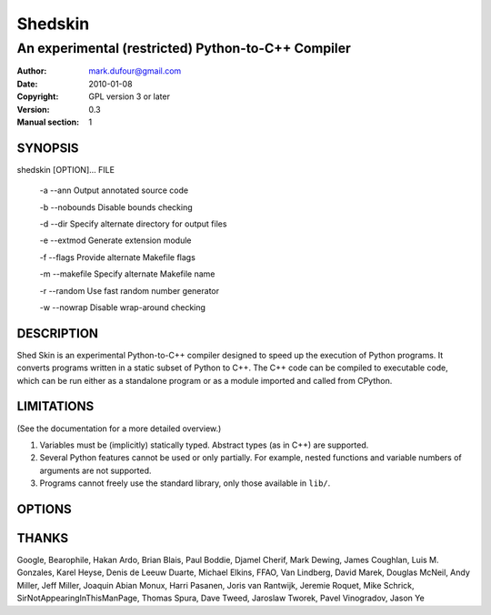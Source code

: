 ========
Shedskin
========

---------------------------------------------------
An experimental (restricted) Python-to-C++ Compiler
---------------------------------------------------

:Author: mark.dufour@gmail.com
:Date:   2010-01-08
:Copyright: GPL version 3 or later
:Version: 0.3
:Manual section: 1

SYNOPSIS
========

shedskin [OPTION]... FILE

 -a --ann               Output annotated source code

 -b --nobounds          Disable bounds checking

 -d --dir               Specify alternate directory for output files

 -e --extmod            Generate extension module

 -f --flags             Provide alternate Makefile flags

 -m --makefile          Specify alternate Makefile name

 -r --random            Use fast random number generator

 -w --nowrap            Disable wrap-around checking

DESCRIPTION
===========

Shed Skin is an experimental Python-to-C++ compiler designed to speed up the execution of Python programs. It converts programs written in a static subset of Python to C++. The C++ code can be compiled to executable code, which can be run either as a standalone program or as a module imported and called from CPython.

LIMITATIONS
===========
(See the documentation for a more detailed overview.)

1. Variables must be (implicitly) statically typed. Abstract types (as in C++) are supported.
2. Several Python features cannot be used or only partially. For example, nested functions and variable numbers of arguments are not supported.
3. Programs cannot freely use the standard library, only those available in ``lib/``.

OPTIONS
=======


THANKS
======
Google, Bearophile, Hakan Ardo, Brian Blais, Paul Boddie, Djamel Cherif, Mark Dewing, James Coughlan, Luis M. Gonzales, Karel Heyse, Denis de Leeuw Duarte, Michael Elkins, FFAO, Van Lindberg, David Marek, Douglas McNeil, Andy Miller, Jeff Miller, Joaquin Abian Monux, Harri Pasanen, Joris van Rantwijk, Jeremie Roquet, Mike Schrick, SirNotAppearingInThisManPage, Thomas Spura, Dave Tweed, Jaroslaw Tworek, Pavel Vinogradov, Jason Ye
